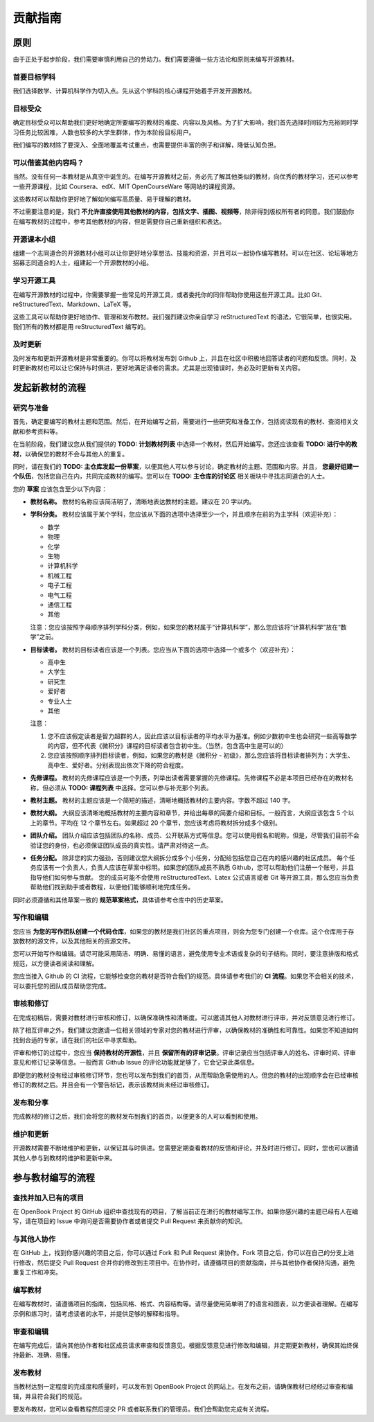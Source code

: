 贡献指南
==================================

原则
------------

由于正处于起步阶段，我们需要审慎利用自己的劳动力。我们需要遵循一些方法论和原则来编写开源教材。

首要目标学科
^^^^^^^^^^^^^^^

我们选择数学、计算机科学作为切入点。先从这个学科的核心课程开始着手开发开源教材。

目标受众
^^^^^^^^^^^^^^^

确定目标受众可以帮助我们更好地确定所要编写的教材的难度、内容以及风格。为了扩大影响，我们首先选择时间较为充裕同时学习任务比较困难，人数也较多的大学生群体，作为本阶段目标用户。

我们编写的教材除了要深入、全面地覆盖考试重点，也需要提供丰富的例子和详解，降低认知负担。

可以借鉴其他内容吗？
^^^^^^^^^^^^^^^^^^^^^

当然。没有任何一本教材是从真空中诞生的。在编写开源教材之前，务必先了解其他类似的教材，向优秀的教材学习，还可以参考一些开源课程，比如 Coursera、edX、MIT OpenCourseWare 等网站的课程资源。

这些教材可以帮助你更好地了解如何编写高质量、易于理解的教材。

不过需要注意的是，我们 **不允许直接使用其他教材的内容，包括文字、插图、视频等**，除非得到版权所有者的同意。我们鼓励你在编写教材的过程中，参考其他教材的内容，但是需要你自己重新组织和表达。

开源课本小组
^^^^^^^^^^^^^^^

组建一个志同道合的开源教材小组可以让你更好地分享想法、技能和资源，并且可以一起协作编写教材。可以在社区、论坛等地方招募志同道合的人士，组建起一个开源教材的小组。

学习开源工具
^^^^^^^^^^^^^^^

在编写开源教材的过程中，你需要掌握一些常见的开源工具，或者委托你的同伴帮助你使用这些开源工具。比如 Git、reStructuredText、Markdown、LaTeX 等。

这些工具可以帮助你更好地协作、管理和发布教材。我们强烈建议你亲自学习 reStructuredText 的语法，它很简单，也很实用。我们所有的教材都是用 reStructuredText 编写的。

及时更新
^^^^^^^^^^^^^^^

及时发布和更新开源教材是非常重要的。你可以将教材发布到 Github 上，并且在社区中积极地回答读者的问题和反馈。同时，及时更新教材也可以让它保持与时俱进，更好地满足读者的需求。尤其是出现错误时，务必及时更新有关内容。

发起新教材的流程
------------------------

研究与准备
^^^^^^^^^^^^^^^^

首先，确定要编写的教材主题和范围。然后，在开始编写之前，需要进行一些研究和准备工作，包括阅读现有的教材、查阅相关文献和参考资料等。

在当前阶段，我们建议您从我们提供的 **TODO: 计划教材列表** 中选择一个教材，然后开始编写。您还应该查看 **TODO: 进行中的教材**，以确保您的教材不会与其他人的重复。

同时，请在我们的 **TODO: 主仓库发起一份草案**，以便其他人可以参与讨论，确定教材的主题、范围和内容。并且， **您最好组建一个队伍**，包括您自己在内，共同完成教材的编写。您可以在 **TODO: 主仓库的讨论区** 相关板块中寻找志同道合的人士。

您的 **草案** 应该包含至少以下内容：

* **教材名称。** 教材的名称应该简洁明了，清晰地表达教材的主题。建议在 20 字以内。
* **学科分类。** 教材应该属于某个学科，您应该从下面的选项中选择至少一个，并且顺序在前的为主学科（欢迎补充）：
    
  * 数学
  * 物理
  * 化学
  * 生物
  * 计算机科学
  * 机械工程
  * 电子工程
  * 电气工程
  * 通信工程
  * 其他

  注意：您应该按照字母顺序排列学科分类，例如，如果您的教材属于“计算机科学”，那么您应该将“计算机科学”放在“数学”之前。
* **目标读者。** 教材的目标读者应该是一个列表。您应当从下面的选项中选择一个或多个（欢迎补充）：
    
  * 高中生
  * 大学生
  * 研究生
  * 爱好者
  * 专业人士
  * 其他

  注意：

  1. 您不应该假定读者是智力超群的人，因此应该以目标读者的平均水平为基准。例如少数初中生也会研究一些高等数学的内容，但不代表《微积分》课程的目标读者包含初中生。（当然，包含高中生是可以的）
  2. 您应该按照顺序排列目标读者，例如，如果您的教材是《微积分 - 初级》，那么您应该将目标读者排列为：大学生、高中生、爱好者。分别表现出依次下降的符合程度。

* **先修课程。** 教材的先修课程应该是一个列表，列举出读者需要掌握的先修课程。先修课程不必是本项目已经存在的教材名称，但必须从 **TODO: 课程列表** 中选择。您可以参与补充那个列表。
* **教材主题。** 教材的主题应该是一个简短的描述，清晰地概括教材的主要内容。字数不超过 140 字。
* **教材大纲。** 大纲应该清晰地概括教材的主要内容和章节，并给出每章的简要介绍和目标。一般而言，大纲应该包含 5 个以上的章节。平均在 12 个章节左右。如果超过 20 个章节，您应该考虑将教材拆分成多个级别。
* **团队介绍。** 团队介绍应该包括团队的名称、成员、公开联系方式等信息。您可以使用假名和昵称，但是，尽管我们目前不会验证您的身份，也必须保证团队成员的真实性。请严肃对待这一点。
* **任务分配。** 除非您的实力强劲，否则建议您大纲拆分成多个小任务，分配给包括您自己在内的感兴趣的社区成员。
  每个任务应该有一个负责人，负责人应该在草案中标明。如果您的团队成员不熟悉 Github，您可以帮助他们注册一个账号，并且指导他们如何参与贡献。
  您的成员可能不会使用 reStructuredText、Latex 公式语言或者 Git 等开源工具，那么您应当负责帮助他们找到助手或者教程，以便他们能够顺利地完成任务。

同时必须遵循和其他草案一致的 **规范草案格式**，具体请参考仓库中的历史草案。

写作和编辑
^^^^^^^^^^^^^^^^

您应当 **为您的写作团队创建一个代码仓库**，如果您的教材是我们社区的重点项目，则会为您专门创建一个仓库。这个仓库用于存放教材的源文件，以及其他相关的资源文件。

您可以开始写作和编辑。请尽可能采用简洁、明确、易懂的语言，避免使用专业术语或复杂的句子结构。同时，要注意排版和格式规范，以方便读者阅读和理解。

您应当接入 Github 的 CI 流程，它能够检查您的教材是否符合我们的规范。具体请参考我们的 **CI 流程**。如果您不会相关的技术，可以委托您的团队成员帮助您完成。

审核和修订
^^^^^^^^^^^^^^^^

在完成初稿后，需要对教材进行审核和修订，以确保准确性和清晰度。可以邀请其他人对教材进行评审，并对反馈意见进行修订。

除了相互评审之外，我们建议您邀请一位相关领域的专家对您的教材进行评审，以确保教材的准确性和可靠性。如果您不知道如何找到合适的专家，请在我们的社区中寻求帮助。

评审和修订的过程中，您应当 **保持教材的开源性**，并且 **保留所有的评审记录**。评审记录应当包括评审人的姓名、评审时间、评审意见和修订记录等信息。一般而言 Github Issue 的评论功能就足够了，它会记录此类信息。

即便您的教材没有经过审核修订环节，您也可以发布到我们的首页，从而帮助急需使用的人。但您的教材的出现顺序会在已经审核修订的教材之后。并且会有一个警告标记，表示该教材尚未经过审核修订。

发布和分享
^^^^^^^^^^^^^^^^

完成教材的修订之后，我们会将您的教材发布到我们的首页，以便更多的人可以看到和使用。

维护和更新
^^^^^^^^^^^^^^^^

开源教材需要不断地维护和更新，以保证其与时俱进。您需要定期查看教材的反馈和评论，并及时进行修订。同时，您也可以邀请其他人参与到教材的维护和更新中来。

参与教材编写的流程
--------------------------------

查找并加入已有的项目
^^^^^^^^^^^^^^^^^^^^^^^^^^^^^^^

在 OpenBook Project 的 GitHub 组织中查找现有的项目，了解当前正在进行的教材编写工作。如果你感兴趣的主题已经有人在编写，请在项目的 Issue 中询问是否需要协作者或者提交 Pull Request 来贡献你的知识。

与其他人协作
^^^^^^^^^^^^^^^^^^^^^^^^^^^^^^^

在 GitHub 上，找到你感兴趣的项目之后，你可以通过 Fork 和 Pull Request 来协作。Fork 项目之后，你可以在自己的分支上进行修改，然后提交 Pull Request 合并你的修改到主项目中。在协作时，请遵循项目的贡献指南，并与其他协作者保持沟通，避免重复工作和冲突。

编写教材
^^^^^^^^^^^^^^^^^^^^^^^^^^^^^^^

在编写教材时，请遵循项目的指南，包括风格、格式、内容结构等。请尽量使用简单明了的语言和图表，以方便读者理解。在编写示例和练习时，请考虑读者的水平，并提供足够的解释和指导。

审查和编辑
^^^^^^^^^^^^^^^^^^^^^^^^^^^^^^^

在编写完成后，请向其他协作者和社区成员请求审查和反馈意见。根据反馈意见进行修改和编辑，并定期更新教材，确保其始终保持最新、准确、易懂。

发布教材
^^^^^^^^^^^^^^^^^^^^^^^^^^^^^^^

当教材达到一定程度的完成度和质量时，可以发布到 OpenBook Project 的网站上。在发布之前，请确保教材已经经过审查和编辑，并且符合我们的规范。

要发布教材，您可以查看教程然后提交 PR 或者联系我们的管理员。我们会帮助您完成有关流程。
